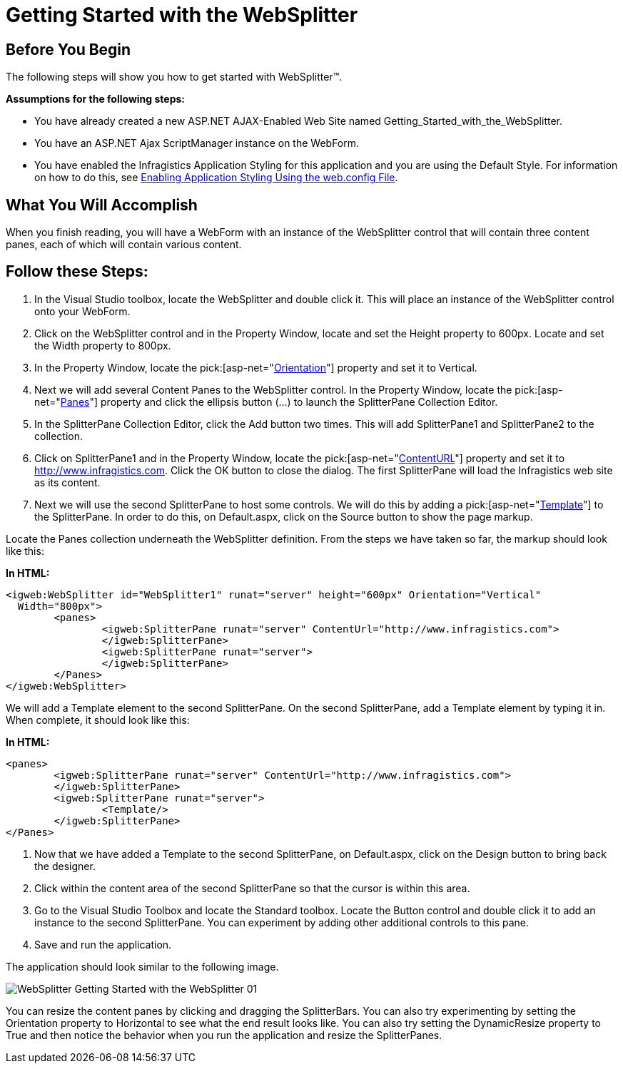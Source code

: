﻿////

|metadata|
{
    "name": "websplitter-getting-started-with-the-websplitter",
    "controlName": ["WebSplitter"],
    "tags": ["Getting Started"],
    "guid": "{529307D7-9646-4631-9B8C-D9BC07BFB52A}",  
    "buildFlags": [],
    "createdOn": "2008-12-01T21:08:16Z"
}
|metadata|
////

= Getting Started with the WebSplitter

== Before You Begin

The following steps will show you how to get started with WebSplitter™.

*Assumptions for the following steps:*

* You have already created a new ASP.NET AJAX-Enabled Web Site named Getting_Started_with_the_WebSplitter.
* You have an ASP.NET Ajax ScriptManager instance on the WebForm.
* You have enabled the Infragistics Application Styling for this application and you are using the Default Style. For information on how to do this, see link:web-enabling-application-styling-using-the-web-config-file.html[Enabling Application Styling Using the web.config File].

== What You Will Accomplish

When you finish reading, you will have a WebForm with an instance of the WebSplitter control that will contain three content panes, each of which will contain various content.

== Follow these Steps:

[start=1]
. In the Visual Studio toolbox, locate the WebSplitter and double click it. This will place an instance of the WebSplitter control onto your WebForm.
[start=2]
. Click on the WebSplitter control and in the Property Window, locate and set the Height property to 600px. Locate and set the Width property to 800px.
[start=3]
. In the Property Window, locate the  pick:[asp-net="link:infragistics4.web.v{ProductVersion}~infragistics.web.ui.layoutcontrols.websplitter~orientation.html[Orientation]"]  property and set it to Vertical.
[start=4]
. Next we will add several Content Panes to the WebSplitter control. In the Property Window, locate the  pick:[asp-net="link:infragistics4.web.v{ProductVersion}~infragistics.web.ui.layoutcontrols.websplitter~panes.html[Panes]"]  property and click the ellipsis button (...) to launch the SplitterPane Collection Editor.
[start=5]
. In the SplitterPane Collection Editor, click the Add button two times. This will add SplitterPane1 and SplitterPane2 to the collection.
[start=6]
. Click on SplitterPane1 and in the Property Window, locate the  pick:[asp-net="link:infragistics4.web.v{ProductVersion}~infragistics.web.ui.layoutcontrols.contentpane~contenturl.html[ContentURL]"]  property and set it to http://www.infragistics.com. Click the OK button to close the dialog. The first SplitterPane will load the Infragistics web site as its content.
[start=7]
. Next we will use the second SplitterPane to host some controls. We will do this by adding a  pick:[asp-net="link:infragistics4.web.v{ProductVersion}~infragistics.web.ui.layoutcontrols.contentpane~template.html[Template]"]  to the SplitterPane. In order to do this, on Default.aspx, click on the Source button to show the page markup.

Locate the Panes collection underneath the WebSplitter definition. From the steps we have taken so far, the markup should look like this:

*In HTML:*

----
<igweb:WebSplitter id="WebSplitter1" runat="server" height="600px" Orientation="Vertical"
  Width="800px">
	<panes>
		<igweb:SplitterPane runat="server" ContentUrl="http://www.infragistics.com">
		</igweb:SplitterPane>
		<igweb:SplitterPane runat="server">
		</igweb:SplitterPane>
	</Panes>
</igweb:WebSplitter>
----

We will add a Template element to the second SplitterPane. On the second SplitterPane, add a Template element by typing it in. When complete, it should look like this:

*In HTML:*

----
<panes>
	<igweb:SplitterPane runat="server" ContentUrl="http://www.infragistics.com">
	</igweb:SplitterPane>
	<igweb:SplitterPane runat="server">
		<Template/>
	</igweb:SplitterPane>
</Panes>
----

[start=1]
. Now that we have added a Template to the second SplitterPane, on Default.aspx, click on the Design button to bring back the designer.
[start=2]
. Click within the content area of the second SplitterPane so that the cursor is within this area.
[start=3]
. Go to the Visual Studio Toolbox and locate the Standard toolbox. Locate the Button control and double click it to add an instance to the second SplitterPane. You can experiment by adding other additional controls to this pane.
[start=4]
. Save and run the application.

The application should look similar to the following image.

image::images/WebSplitter_Getting_Started_with_the_WebSplitter_01.png[]

You can resize the content panes by clicking and dragging the SplitterBars. You can also try experimenting by setting the Orientation property to Horizontal to see what the end result looks like. You can also try setting the DynamicResize property to True and then notice the behavior when you run the application and resize the SplitterPanes.